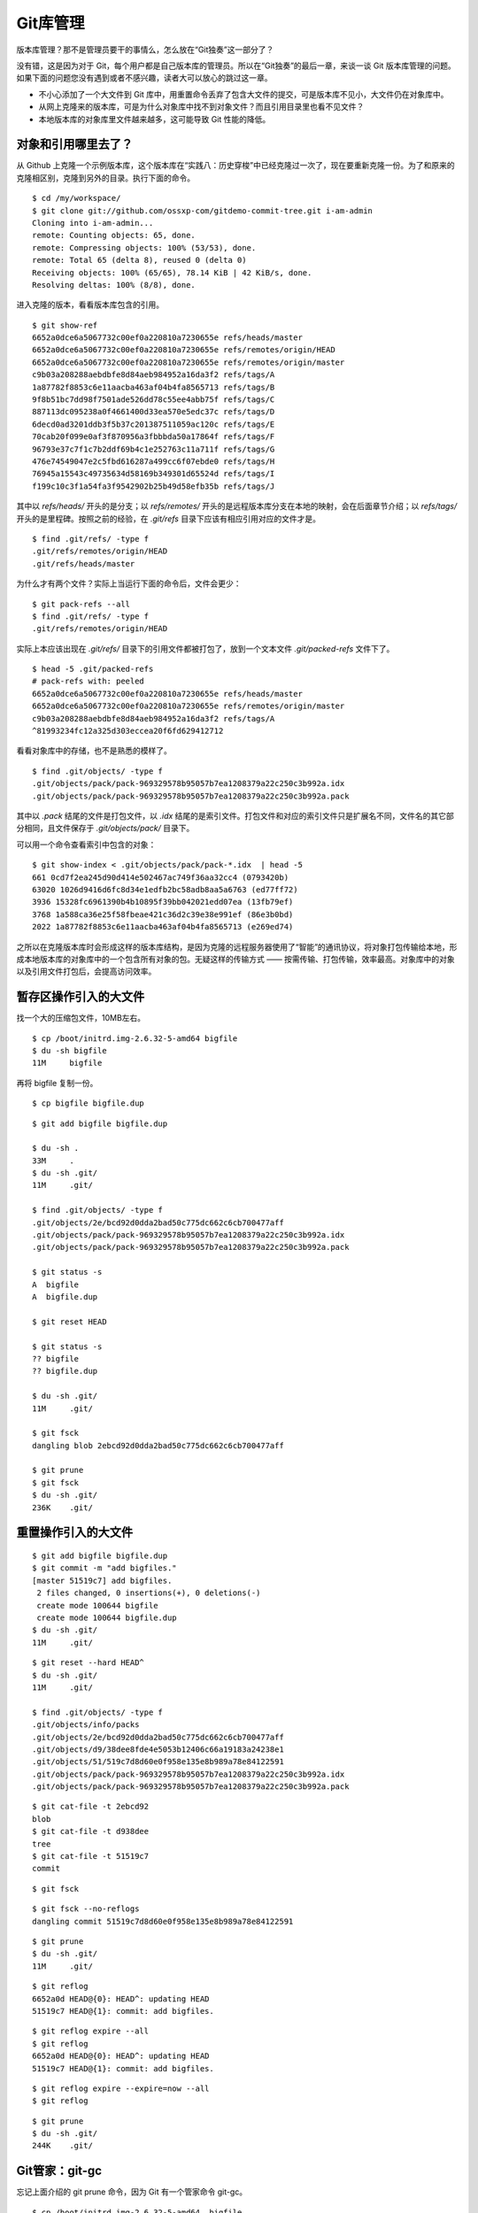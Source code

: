 Git库管理
*********

版本库管理？那不是管理员要干的事情么，怎么放在“Git独奏”这一部分了？

没有错，这是因为对于 Git，每个用户都是自己版本库的管理员。所以在“Git独奏”的最后一章，来谈一谈 Git 版本库管理的问题。如果下面的问题您没有遇到或者不感兴趣，读者大可以放心的跳过这一章。

* 不小心添加了一个大文件到 Git 库中，用重置命令丢弃了包含大文件的提交，可是版本库不见小，大文件仍在对象库中。
* 从网上克隆来的版本库，可是为什么对象库中找不到对象文件？而且引用目录里也看不见文件？
* 本地版本库的对象库里文件越来越多，这可能导致 Git 性能的降低。

对象和引用哪里去了？
====================

从 Github 上克隆一个示例版本库，这个版本库在“实践八：历史穿梭”中已经克隆过一次了，现在要重新克隆一份。为了和原来的克隆相区别，克隆到另外的目录。执行下面的命令。

::

  $ cd /my/workspace/
  $ git clone git://github.com/ossxp-com/gitdemo-commit-tree.git i-am-admin
  Cloning into i-am-admin...
  remote: Counting objects: 65, done.
  remote: Compressing objects: 100% (53/53), done.
  remote: Total 65 (delta 8), reused 0 (delta 0)
  Receiving objects: 100% (65/65), 78.14 KiB | 42 KiB/s, done.
  Resolving deltas: 100% (8/8), done.

进入克隆的版本，看看版本库包含的引用。

::

  $ git show-ref
  6652a0dce6a5067732c00ef0a220810a7230655e refs/heads/master
  6652a0dce6a5067732c00ef0a220810a7230655e refs/remotes/origin/HEAD
  6652a0dce6a5067732c00ef0a220810a7230655e refs/remotes/origin/master
  c9b03a208288aebdbfe8d84aeb984952a16da3f2 refs/tags/A
  1a87782f8853c6e11aacba463af04b4fa8565713 refs/tags/B
  9f8b51bc7dd98f7501ade526dd78c55ee4abb75f refs/tags/C
  887113dc095238a0f4661400d33ea570e5edc37c refs/tags/D
  6decd0ad3201ddb3f5b37c201387511059ac120c refs/tags/E
  70cab20f099e0af3f870956a3fbbbda50a17864f refs/tags/F
  96793e37c7f1c7b2ddf69b4c1e252763c11a711f refs/tags/G
  476e74549047e2c5fbd616287a499cc6f07ebde0 refs/tags/H
  76945a15543c49735634d58169b349301d65524d refs/tags/I
  f199c10c3f1a54fa3f9542902b25b49d58efb35b refs/tags/J

其中以 `refs/heads/` 开头的是分支；以 `refs/remotes/` 开头的是远程版本库分支在本地的映射，会在后面章节介绍；以 `refs/tags/` 开头的是里程碑。按照之前的经验，在 `.git/refs` 目录下应该有相应引用对应的文件才是。

::

  $ find .git/refs/ -type f
  .git/refs/remotes/origin/HEAD
  .git/refs/heads/master

为什么才有两个文件？实际上当运行下面的命令后，文件会更少：

::

  $ git pack-refs --all
  $ find .git/refs/ -type f
  .git/refs/remotes/origin/HEAD

实际上本应该出现在 `.git/refs/` 目录下的引用文件都被打包了，放到一个文本文件 `.git/packed-refs` 文件下了。

::

  $ head -5 .git/packed-refs 
  # pack-refs with: peeled 
  6652a0dce6a5067732c00ef0a220810a7230655e refs/heads/master
  6652a0dce6a5067732c00ef0a220810a7230655e refs/remotes/origin/master
  c9b03a208288aebdbfe8d84aeb984952a16da3f2 refs/tags/A
  ^81993234fc12a325d303eccea20f6fd629412712

看看对象库中的存储，也不是熟悉的模样了。

::

  $ find .git/objects/ -type f
  .git/objects/pack/pack-969329578b95057b7ea1208379a22c250c3b992a.idx
  .git/objects/pack/pack-969329578b95057b7ea1208379a22c250c3b992a.pack

其中以 `.pack` 结尾的文件是打包文件，以 `.idx` 结尾的是索引文件。打包文件和对应的索引文件只是扩展名不同，文件名的其它部分相同，且文件保存于 `.git/objects/pack/` 目录下。

可以用一个命令查看索引中包含的对象：

::

  $ git show-index < .git/objects/pack/pack-*.idx  | head -5
  661 0cd7f2ea245d90d414e502467ac749f36aa32cc4 (0793420b)
  63020 1026d9416d6fc8d34e1edfb2bc58adb8aa5a6763 (ed77ff72)
  3936 15328fc6961390b4b10895f39bb042021edd07ea (13fb79ef)
  3768 1a588ca36e25f58fbeae421c36d2c39e38e991ef (86e3b0bd)
  2022 1a87782f8853c6e11aacba463af04b4fa8565713 (e269ed74)

之所以在克隆版本库时会形成这样的版本库结构，是因为克隆的远程服务器使用了“智能”的通讯协议，将对象打包传输给本地，形成本地版本库的对象库中的一个包含所有对象的包。无疑这样的传输方式 —— 按需传输、打包传输，效率最高。对象库中的对象以及引用文件打包后，会提高访问效率。

暂存区操作引入的大文件
=======================

找一个大的压缩包文件，10MB左右。

::

  $ cp /boot/initrd.img-2.6.32-5-amd64 bigfile
  $ du -sh bigfile
  11M     bigfile

再将 bigfile 复制一份。

::

  $ cp bigfile bigfile.dup


::

  $ git add bigfile bigfile.dup

  $ du -sh .
  33M     .
  $ du -sh .git/
  11M     .git/

  $ find .git/objects/ -type f
  .git/objects/2e/bcd92d0dda2bad50c775dc662c6cb700477aff
  .git/objects/pack/pack-969329578b95057b7ea1208379a22c250c3b992a.idx
  .git/objects/pack/pack-969329578b95057b7ea1208379a22c250c3b992a.pack

  $ git status -s
  A  bigfile
  A  bigfile.dup

  $ git reset HEAD

  $ git status -s
  ?? bigfile
  ?? bigfile.dup

  $ du -sh .git/
  11M     .git/

  $ git fsck
  dangling blob 2ebcd92d0dda2bad50c775dc662c6cb700477aff

  $ git prune
  $ git fsck
  $ du -sh .git/
  236K    .git/

重置操作引入的大文件
====================

::

  $ git add bigfile bigfile.dup
  $ git commit -m "add bigfiles."
  [master 51519c7] add bigfiles.
   2 files changed, 0 insertions(+), 0 deletions(-)
   create mode 100644 bigfile
   create mode 100644 bigfile.dup
  $ du -sh .git/
  11M     .git/

::

  $ git reset --hard HEAD^
  $ du -sh .git/
  11M     .git/

  $ find .git/objects/ -type f
  .git/objects/info/packs
  .git/objects/2e/bcd92d0dda2bad50c775dc662c6cb700477aff
  .git/objects/d9/38dee8fde4e5053b12406c66a19183a24238e1
  .git/objects/51/519c7d8d60e0f958e135e8b989a78e84122591
  .git/objects/pack/pack-969329578b95057b7ea1208379a22c250c3b992a.idx
  .git/objects/pack/pack-969329578b95057b7ea1208379a22c250c3b992a.pack

::

  $ git cat-file -t 2ebcd92
  blob
  $ git cat-file -t d938dee
  tree
  $ git cat-file -t 51519c7
  commit

::

  $ git fsck

::

  $ git fsck --no-reflogs
  dangling commit 51519c7d8d60e0f958e135e8b989a78e84122591

::

  $ git prune
  $ du -sh .git/
  11M     .git/

::

  $ git reflog 
  6652a0d HEAD@{0}: HEAD^: updating HEAD
  51519c7 HEAD@{1}: commit: add bigfiles.

::

  $ git reflog expire --all
  $ git reflog 
  6652a0d HEAD@{0}: HEAD^: updating HEAD
  51519c7 HEAD@{1}: commit: add bigfiles.

::

  $ git reflog expire --expire=now --all
  $ git reflog

::

  $ git prune
  $ du -sh .git/
  244K    .git/

Git管家：git-gc
====================

忘记上面介绍的 git prune 命令，因为 Git 有一个管家命令 git-gc。

::

  $ cp /boot/initrd.img-2.6.32-5-amd64  bigfile
  $ cp bigfile bigfile.dup

::

  $ echo "hello world" >> bigfile.dup 

  $ git add bigfile bigfile.dup
  $ git commit -m "add bigfiles."
  [master c62fa4d] add bigfiles.
   2 files changed, 0 insertions(+), 0 deletions(-)
   create mode 100644 bigfile
   create mode 100644 bigfile.dup

  $ git ls-tree HEAD
  100644 blob 53e51bf8580e9660f66bdda68ccee4bb52875cc8    README
  100644 blob 2ebcd92d0dda2bad50c775dc662c6cb700477aff    bigfile
  100644 blob 9e35f946a30c11c47ba1df351ca22866bc351e7b    bigfile.dup
  040000 tree 37c7859cb49d816c94ea29ab39bdd9d2e9347644    doc
  100644 blob fc58966ccc1e5af24c2c9746196550241bc01c50    gitg.png
  040000 tree f994c1bdd1884e4d34a7dde2daccf0eab5ec8667    src
  100644 blob a756d12ece93452e20e95738befa80a26e842894    treeview.png


  $ git reset --hard HEAD^
  HEAD is now at 6652a0d Add Images for git treeview.


  $ du -sh .git/
  22M     .git/

::

  $ find .git/objects -type f -printf "%-20p\t%s\n"
  .git/objects/0c/844d2a072fd69e71638558216b69ebc57ddb64  233
  .git/objects/2e/bcd92d0dda2bad50c775dc662c6cb700477aff  11184682
  .git/objects/9e/35f946a30c11c47ba1df351ca22866bc351e7b  11184694
  .git/objects/c6/2fa4d6cb4c082fadfa45920b5149a23fd7272e  162
  .git/objects/info/packs 54
  .git/objects/pack/pack-969329578b95057b7ea1208379a22c250c3b992a.idx     2892
  .git/objects/pack/pack-969329578b95057b7ea1208379a22c250c3b992a.pack    80015

::

  $ git gc
  Counting objects: 69, done.
  Delta compression using up to 2 threads.
  Compressing objects: 100% (49/49), done.
  Writing objects: 100% (69/69), done.
  Total 69 (delta 11), reused 63 (delta 8)

::

  $ du -sh .git/
  11M     .git/

  $ find .git/objects -type f -printf "%-20p\t%s\n" | sort
  .git/objects/info/packs 54
  .git/objects/pack/pack-7cae010c1b064406cd6c16d5a6ab2f446de4076c.idx     3004
  .git/objects/pack/pack-7cae010c1b064406cd6c16d5a6ab2f446de4076c.pack    11263033

  $ git reflog
  6652a0d HEAD@{0}: HEAD^: updating HEAD
  c62fa4d HEAD@{1}: commit: add bigfiles.

  $ git reflog expire --expire=now --all

  $ git fsck
  dangling commit c62fa4d6cb4c082fadfa45920b5149a23fd7272e

::

  $ git show c62fa4d6cb4c082fadfa45920b5149a23fd7272e
  commit c62fa4d6cb4c082fadfa45920b5149a23fd7272e
  Author: Jiang Xin <jiangxin@ossxp.com>
  Date:   Thu Dec 16 20:18:38 2010 +0800

      add bigfiles.

  diff --git a/bigfile b/bigfile
  new file mode 100644
  index 0000000..2ebcd92
  Binary files /dev/null and b/bigfile differ
  diff --git a/bigfile.dup b/bigfile.dup
  new file mode 100644
  index 0000000..9e35f94
  Binary files /dev/null and b/bigfile.dup differ

::

  $ git gc
  Counting objects: 65, done.
  Delta compression using up to 2 threads.
  Compressing objects: 100% (45/45), done.
  Writing objects: 100% (65/65), done.
  Total 65 (delta 8), reused 63 (delta 8)

::

  $ du -sh .git/
  22M     .git/

  $ find .git/objects -type f -printf "%-20p\t%s\n" | sort
  .git/objects/0c/844d2a072fd69e71638558216b69ebc57ddb64  233
  .git/objects/2e/bcd92d0dda2bad50c775dc662c6cb700477aff  11184682
  .git/objects/9e/35f946a30c11c47ba1df351ca22866bc351e7b  11184694
  .git/objects/c6/2fa4d6cb4c082fadfa45920b5149a23fd7272e  162
  .git/objects/info/packs 54
  .git/objects/pack/pack-969329578b95057b7ea1208379a22c250c3b992a.idx     2892
  .git/objects/pack/pack-969329578b95057b7ea1208379a22c250c3b992a.pack    80015

::

  $ git gc --prune=now
  Counting objects: 65, done.
  Delta compression using up to 2 threads.
  Compressing objects: 100% (45/45), done.
  Writing objects: 100% (65/65), done.
  Total 65 (delta 8), reused 65 (delta 8)

  $ du -sh .git/
  240K    .git/

运行步骤:

* 如果没有关闭 gc.packrefs，执行： `git pack-refs --all --prune`
* 运行 reflog 过期命令 `git reflog expire --all` # 缺省过期90天的内容。
* 运行 repack。如果设置 `--prune=now` ，则 执行 `repack -d -l -a` ，否则执行 `repack -d -l -A`
* 运行 prune： `git prune --expire xxx` # 缺省两周，如果传递 --prune 参数则使用该参数的值。
* 运行 `rerere gc`
* 如果是运行 `--auto` ，并且未追踪松散对象太多，警告运行 `git prune` 删除。这些对象是应该是两周内的，因为之前已经运行 prune 了。

Git自动管家：git-gc --auto
===========================

哪些命令自动执行 git gc --auto ？

* merge 操作
* receive-pack 操作
* rebase --interactive 操作
* am 操作

真正执行 git-gc 的条件：

* 只在必要的时候进行整理工作。只当有太多松散对象的时候和太多的包的时候才进行整理。
* 如果松散对象数量超过 gc.auto （大于0）的数量，则进行整理（git repack -d -l）。如果 gc.auto 设置为0 ，则不对松散对象打包。
* 如果pack包的数量超过 gc.autopacklimit，则执行 git repack -A 合并为一个包。如果 gc.autopacklimit 为0,则不进行多个包的合并工作。
* Git 是通过检查 objects/17 目录下的松散文件数量，估算出总共有多少松散文件，如果恰好 17 目录没有，或者估算的对象少于 6700，则不会进行。

